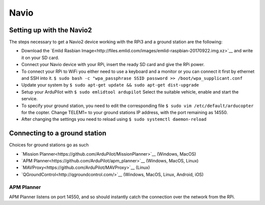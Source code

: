 
Navio
=====


Setting up with the Navio2
--------------------------

The steps necessary to get a Navio2 device working with the RPi3
and a ground station are the following:

-  Download the `Emlid Rasbian Image<http://files.emlid.com/images/emlid-raspbian-20170922.img.xz>`__ 
   and write it on your SD card.
-  Connect your Navio device with your RPi, insert the ready SD card
   and give the RPi power.
-  To connect your RPi to WiFi you either need to use a keyboard and
   a monitor or you can connect it first by ethernet and SSH into it.
   ``$ sudo bash -c "wpa_passphrase SSID password >> /boot/wpa_supplicant.conf``
-  Update your system by ``$ sudo apt-get update && sudo apt-get dist-upgrade``
-  Setup your ArduPilot with ``$ sudo emlidtool ardupilot``
   Select the suitable vehicle, enable and start the service.
-  To specify your ground station, you need to edit the corresponding
   file ``$ sudo vim /etc/default/arducopter`` for the copter.
   Change TELEM1= to your ground stations IP address, with the port
   remaining as 14550.
-  After changing the settings you need to reload using
   ``$ sudo systemctl daemon-reload``

Connecting to a ground station
------------------------------

Choices for ground stations go as such

-  `Mission Planner<https://github.com/ArduPilot/MissionPlanner>`__ (Windows, MacOS)
-  `APM Planner<https://github.com/ArduPilot/apm_planner>`__ (Windows, MacOS, Linux)
-  `MAVProxy<https://github.com/ArduPilot/MAVProxy>`__ (Linux)
-  `QGroundControl<http://qgroundcontrol.com/>`__ (Windows, MacOS, Linux, Android, iOS)

APM Planner
^^^^^^^^^^^
APM Planner listens on port 14550, and so should instantly catch the connection over the network from the RPi.

